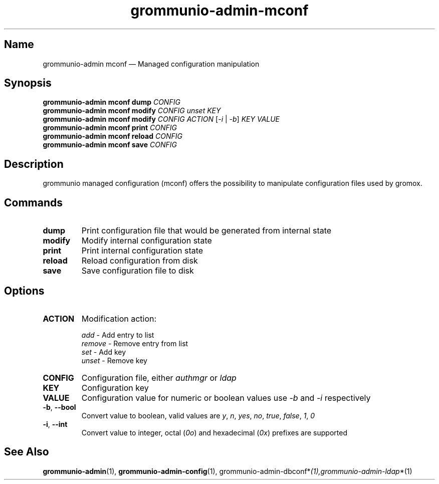 .\" Automatically generated by Pandoc 2.9.2.1
.\"
.TH "grommunio-admin-mconf" "1" "" "" ""
.hy
.SH Name
.PP
grommunio-admin mconf \[em] Managed configuration manipulation
.SH Synopsis
.PP
\f[B]grommunio-admin mconf\f[R] \f[B]dump\f[R] \f[I]CONFIG\f[R]
.PD 0
.P
.PD
\f[B]grommunio-admin mconf\f[R] \f[B]modify\f[R] \f[I]CONFIG\f[R]
\f[I]unset\f[R] \f[I]KEY\f[R]
.PD 0
.P
.PD
\f[B]grommunio-admin mconf\f[R] \f[B]modify\f[R] \f[I]CONFIG\f[R]
\f[I]ACTION\f[R] [\f[I]-i\f[R] | \f[I]-b\f[R]] \f[I]KEY\f[R]
\f[I]VALUE\f[R]
.PD 0
.P
.PD
\f[B]grommunio-admin mconf\f[R] \f[B]print\f[R] \f[I]CONFIG\f[R]
.PD 0
.P
.PD
\f[B]grommunio-admin mconf\f[R] \f[B]reload\f[R] \f[I]CONFIG\f[R]
.PD 0
.P
.PD
\f[B]grommunio-admin mconf\f[R] \f[B]save\f[R] \f[I]CONFIG\f[R]
.SH Description
.PP
grommunio managed configuration (mconf) offers the possibility to
manipulate configuration files used by gromox.
.SH Commands
.TP
\f[B]\f[CB]dump\f[B]\f[R]
Print configuration file that would be generated from internal state
.TP
\f[B]\f[CB]modify\f[B]\f[R]
Modify internal configuration state
.TP
\f[B]\f[CB]print\f[B]\f[R]
Print internal configuration state
.TP
\f[B]\f[CB]reload\f[B]\f[R]
Reload configuration from disk
.TP
\f[B]\f[CB]save\f[B]\f[R]
Save configuration file to disk
.SH Options
.TP
\f[B]\f[CB]ACTION\f[B]\f[R]
Modification action:
.RS
.PP
\f[I]add\f[R] - Add entry to list
.PD 0
.P
.PD
\f[I]remove\f[R] - Remove entry from list
.PD 0
.P
.PD
\f[I]set\f[R] - Add key
.PD 0
.P
.PD
\f[I]unset\f[R] - Remove key
.RE
.TP
\f[B]\f[CB]CONFIG\f[B]\f[R]
Configuration file, either \f[I]authmgr\f[R] or \f[I]ldap\f[R]
.TP
\f[B]\f[CB]KEY\f[B]\f[R]
Configuration key
.TP
\f[B]\f[CB]VALUE\f[B]\f[R]
Configuration value for numeric or boolean values use \f[I]-b\f[R] and
\f[I]-i\f[R] respectively
.TP
\f[B]\f[CB]-b\f[B]\f[R], \f[B]\f[CB]--bool\f[B]\f[R]
Convert value to boolean, valid values are \f[I]y\f[R], \f[I]n\f[R],
\f[I]yes\f[R], \f[I]no\f[R], \f[I]true\f[R], \f[I]false\f[R],
\f[I]1\f[R], \f[I]0\f[R]
.TP
\f[B]\f[CB]-i\f[B]\f[R], \f[B]\f[CB]--int\f[B]\f[R]
Convert value to integer, octal (\f[I]0o\f[R]) and hexadecimal
(\f[I]0x\f[R]) prefixes are supported
.SH See Also
.PP
\f[B]grommunio-admin\f[R](1), \f[B]grommunio-admin-config\f[R](1),
grommunio-admin-dbconf*\f[I](1),grommunio-admin-ldap\f[R]*(1)
